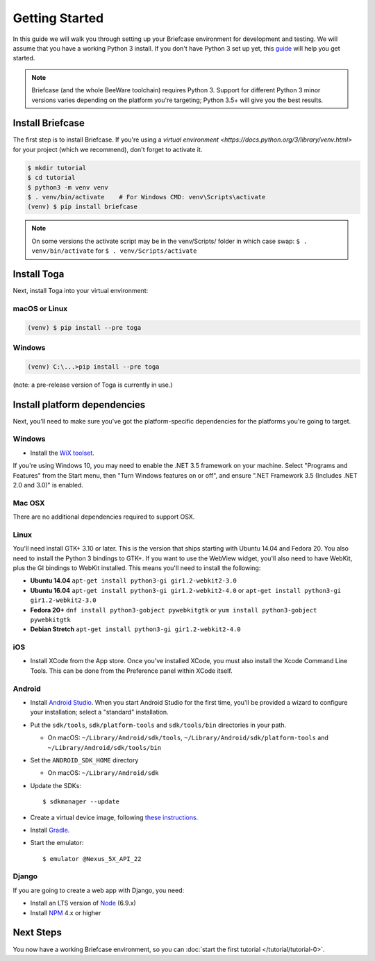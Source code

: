 Getting Started
===============

In this guide we will walk you through setting up your Briefcase environment
for development and testing. We will assume that you have a working Python 3
install. If you don't have Python 3 set up yet, this `guide
<https://docs.python.org/3/using/index.html>`__ will help you get started.

.. note::

    Briefcase (and the whole BeeWare toolchain) requires Python 3. Support for
    different Python 3 minor versions varies depending on the platform you're
    targeting; Python 3.5+ will give you the best results.

Install Briefcase
-----------------

The first step is to install Briefcase. If you're using a `virtual environment
<https://docs.python.org/3/library/venv.html>` for your project (which we 
recommend), don't forget to activate it.

.. code-block:: bash

    $ mkdir tutorial
    $ cd tutorial
    $ python3 -m venv venv
    $ . venv/bin/activate    # For Windows CMD: venv\Scripts\activate
    (venv) $ pip install briefcase

.. note::

  On some versions the activate script may be in the venv/Scripts/ folder in which
  case swap: ``$ . venv/bin/activate`` for ``$ . venv/Scripts/activate``

Install Toga
-------------

Next, install Toga into your virtual environment:

macOS or Linux
~~~~~~~~~~~~~~

.. code-block:: bash

    (venv) $ pip install --pre toga

Windows
~~~~~~~

.. code-block:: bash

    (venv) C:\...>pip install --pre toga

(note: a pre-release version of Toga is currently in use.)


Install platform dependencies
-----------------------------

Next, you'll need to make sure you've got the platform-specific dependencies
for the platforms you're going to target.

Windows
~~~~~~~

* Install the `WiX toolset <http://wixtoolset.org>`__.

If you're using Windows 10, you may need to enable the .NET 3.5 framework on
your machine. Select "Programs and Features" from the Start menu, then "Turn
Windows features on or off", and ensure ".NET Framework 3.5 (Includes .NET 2.0
and 3.0)" is enabled.

Mac OSX
~~~~~~~

There are no additional dependencies required to support OSX.

Linux
~~~~~

You'll need install GTK+ 3.10 or later. This is the version that ships
starting with Ubuntu 14.04 and Fedora 20. You also need to install the Python
3 bindings to GTK+. If you want to use the WebView widget, you'll also need to
have WebKit, plus the GI bindings to WebKit installed. This means you'll need
to install the following:

* **Ubuntu 14.04** ``apt-get install python3-gi gir1.2-webkit2-3.0``

* **Ubuntu 16.04** ``apt-get install python3-gi gir1.2-webkit2-4.0``
  or ``apt-get install python3-gi gir1.2-webkit2-3.0``

* **Fedora 20+** ``dnf install python3-gobject pywebkitgtk``
  or ``yum install python3-gobject pywebkitgtk``

* **Debian Stretch** ``apt-get install python3-gi gir1.2-webkit2-4.0``

iOS
~~~

* Install XCode from the App store. Once you've installed XCode, you must also
  install the Xcode Command Line Tools. This can be done from the Preference
  panel within XCode itself.

Android
~~~~~~~

* Install `Android Studio <https://developer.android.com/studio/index.html>`__.
  When you start Android Studio for the first time, you'll be provided a wizard
  to configure your installation; select a "standard" installation.
* Put the ``sdk/tools``, ``sdk/platform-tools`` and ``sdk/tools/bin`` directories in your path.

  - On macOS: ``~/Library/Android/sdk/tools``, ``~/Library/Android/sdk/platform-tools`` and ``~/Library/Android/sdk/tools/bin``

* Set the ``ANDROID_SDK_HOME`` directory

  - On macOS: ``~/Library/Android/sdk``

* Update the SDKs::

    $ sdkmanager --update

* Create a virtual device image, following `these instructions <https://developer.android.com/studio/run/managing-avds.html>`__.

..    $ avdmanager create avd --package "system-images;android-22;google_apis;x86" --device "Nexus 5X" --name Nexus5X

..  If prompted about creating a custom hardware profile, answer "No".

..  cd $ANDROID_SDK_HOME/tools

* Install `Gradle <https://gradle.org/>`__.

* Start the emulator::

    $ emulator @Nexus_5X_API_22

Django
~~~~~~

If you are going to create a web app with Django, you need:

* Install an LTS version of `Node <https://nodejs.org/en/download/>`__ (6.9.x)
* Install `NPM <https://docs.npmjs.com/downloading-and-installing-node-js-and-npm>`__ 4.x or higher

Next Steps
----------

You now have a working Briefcase environment, so you can :doc:`start the first
tutorial </tutorial/tutorial-0>`.
